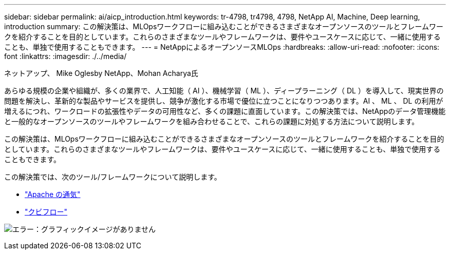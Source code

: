 ---
sidebar: sidebar 
permalink: ai/aicp_introduction.html 
keywords: tr-4798, tr4798, 4798, NetApp AI, Machine, Deep learning, introduction 
summary: この解決策は、MLOpsワークフローに組み込むことができるさまざまなオープンソースのツールとフレームワークを紹介することを目的としています。これらのさまざまなツールやフレームワークは、要件やユースケースに応じて、一緒に使用することも、単独で使用することもできます。 
---
= NetAppによるオープンソースMLOps
:hardbreaks:
:allow-uri-read: 
:nofooter: 
:icons: font
:linkattrs: 
:imagesdir: ./../media/


ネットアップ、 Mike Oglesby
NetApp、Mohan Acharya氏

[role="lead"]
あらゆる規模の企業や組織が、多くの業界で、人工知能（ AI ）、機械学習（ ML ）、ディープラーニング（ DL ）を導入して、現実世界の問題を解決し、革新的な製品やサービスを提供し、競争が激化する市場で優位に立つことになりつつあります。AI 、 ML 、 DL の利用が増えるにつれ、ワークロードの拡張性やデータの可用性など、多くの課題に直面しています。この解決策では、NetAppのデータ管理機能と一般的なオープンソースのツールやフレームワークを組み合わせることで、これらの課題に対処する方法について説明します。

この解決策は、MLOpsワークフローに組み込むことができるさまざまなオープンソースのツールとフレームワークを紹介することを目的としています。これらのさまざまなツールやフレームワークは、要件やユースケースに応じて、一緒に使用することも、単独で使用することもできます。

この解決策では、次のツール/フレームワークについて説明します。

* link:https://airflow.apache.org["Apache の通気"]
* link:https://www.kubeflow.org["クビフロー"]


image:aicp_image1.png["エラー：グラフィックイメージがありません"]
